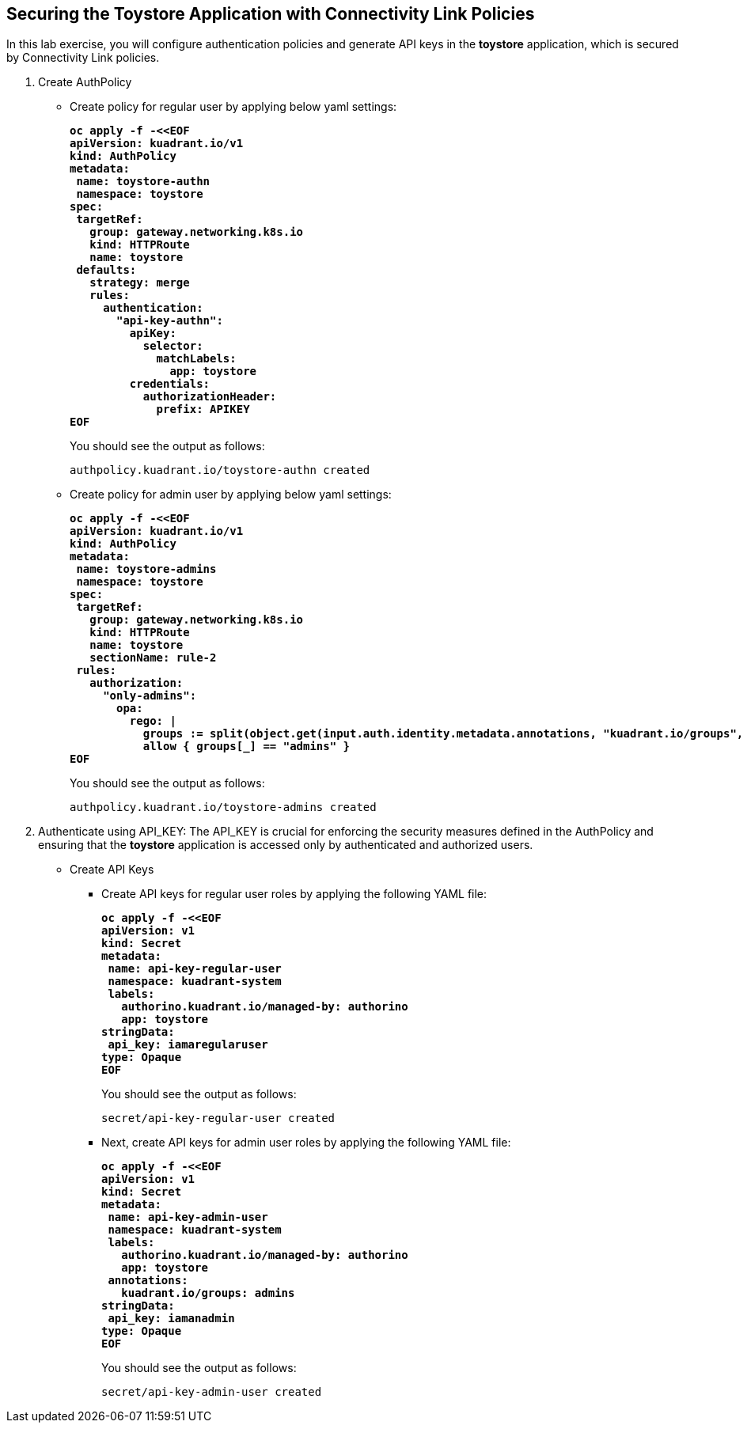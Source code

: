 == Securing the Toystore Application with Connectivity Link Policies

In this lab exercise, you will configure authentication policies and generate API keys in the **toystore** application, which is secured by Connectivity Link policies.

. Create AuthPolicy
* Create policy for regular user by applying below yaml settings:
+
====
[source,subs="verbatim,quotes"]
----
**oc apply -f -<<EOF
apiVersion: kuadrant.io/v1
kind: AuthPolicy
metadata:
 name: toystore-authn
 namespace: toystore
spec:
 targetRef:
   group: gateway.networking.k8s.io
   kind: HTTPRoute
   name: toystore
 defaults:
   strategy: merge
   rules:
     authentication:
       "api-key-authn":
         apiKey:
           selector:
             matchLabels:
               app: toystore
         credentials:
           authorizationHeader:
             prefix: APIKEY
EOF**
----
====
+
You should see the output as follows:
+
[source,subs="verbatim,quotes"]
----
authpolicy.kuadrant.io/toystore-authn created
----

* Create policy for admin user by applying below yaml settings:
+
====
[source,subs="verbatim,quotes"]
----
**oc apply -f -<<EOF
apiVersion: kuadrant.io/v1
kind: AuthPolicy
metadata:
 name: toystore-admins
 namespace: toystore
spec:
 targetRef:
   group: gateway.networking.k8s.io
   kind: HTTPRoute
   name: toystore
   sectionName: rule-2
 rules:
   authorization:
     "only-admins":
       opa:
         rego: |
           groups := split(object.get(input.auth.identity.metadata.annotations, "kuadrant.io/groups", ""), ",")
           allow { groups[_] == "admins" }
EOF**
----
====
+
You should see the output as follows:
+
[source,subs="verbatim,quotes"]
----
authpolicy.kuadrant.io/toystore-admins created
----

. Authenticate using API_KEY: The API_KEY is crucial for enforcing the security measures defined in the AuthPolicy and ensuring that the **toystore** application is accessed only by authenticated and authorized users.

* Create API Keys
** Create API keys for regular user roles by applying the following YAML file:
+
====
[source,subs="verbatim,quotes"]
----
**oc apply -f -<<EOF
apiVersion: v1
kind: Secret
metadata:
 name: api-key-regular-user
 namespace: kuadrant-system
 labels:
   authorino.kuadrant.io/managed-by: authorino
   app: toystore
stringData:
 api_key: iamaregularuser
type: Opaque
EOF**
----
====
+
You should see the output as follows:
+
[source,subs="verbatim,quotes"]
----
secret/api-key-regular-user created
----

** Next, create API keys for admin user roles by applying the following YAML file:
+
====
[source,subs="verbatim,quotes"]
----
**oc apply -f -<<EOF
apiVersion: v1
kind: Secret
metadata:
 name: api-key-admin-user
 namespace: kuadrant-system
 labels:
   authorino.kuadrant.io/managed-by: authorino
   app: toystore
 annotations:
   kuadrant.io/groups: admins
stringData:
 api_key: iamanadmin
type: Opaque
EOF**
----
====
+
You should see the output as follows:
+
[source,subs="verbatim,quotes"]
----
secret/api-key-admin-user created
----
